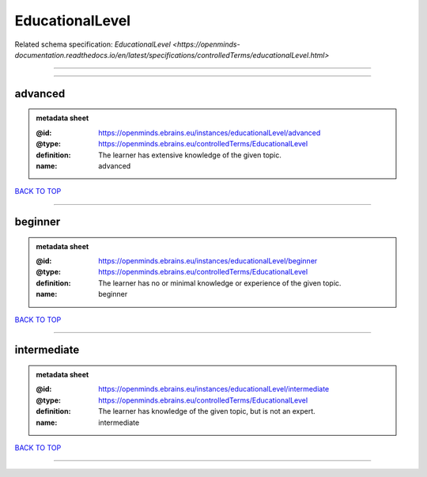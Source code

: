 ################
EducationalLevel
################

Related schema specification: `EducationalLevel <https://openminds-documentation.readthedocs.io/en/latest/specifications/controlledTerms/educationalLevel.html>`

------------

------------

advanced
--------

.. admonition:: metadata sheet

   :@id: https://openminds.ebrains.eu/instances/educationalLevel/advanced
   :@type: https://openminds.ebrains.eu/controlledTerms/EducationalLevel
   :definition: The learner has extensive knowledge of the given topic.
   :name: advanced

`BACK TO TOP <EducationalLevel_>`_

------------

beginner
--------

.. admonition:: metadata sheet

   :@id: https://openminds.ebrains.eu/instances/educationalLevel/beginner
   :@type: https://openminds.ebrains.eu/controlledTerms/EducationalLevel
   :definition: The learner has no or minimal knowledge or experience of the given topic.
   :name: beginner

`BACK TO TOP <EducationalLevel_>`_

------------

intermediate
------------

.. admonition:: metadata sheet

   :@id: https://openminds.ebrains.eu/instances/educationalLevel/intermediate
   :@type: https://openminds.ebrains.eu/controlledTerms/EducationalLevel
   :definition: The learner has knowledge of the given topic, but is not an expert.
   :name: intermediate

`BACK TO TOP <EducationalLevel_>`_

------------

